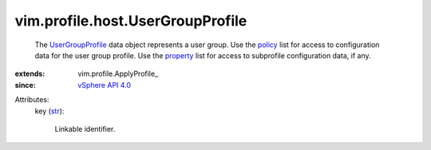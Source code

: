 
vim.profile.host.UserGroupProfile
=================================
  The `UserGroupProfile <vim/profile/host/UserGroupProfile.rst>`_ data object represents a user group. Use the `policy <vim/profile/ApplyProfile.rst#policy>`_ list for access to configuration data for the user group profile. Use the `property <vim/profile/ApplyProfile.rst#property>`_ list for access to subprofile configuration data, if any.
:extends: vim.profile.ApplyProfile_
:since: `vSphere API 4.0 <vim/version.rst#vimversionversion5>`_

Attributes:
    key (`str <https://docs.python.org/2/library/stdtypes.html>`_):

       Linkable identifier.

